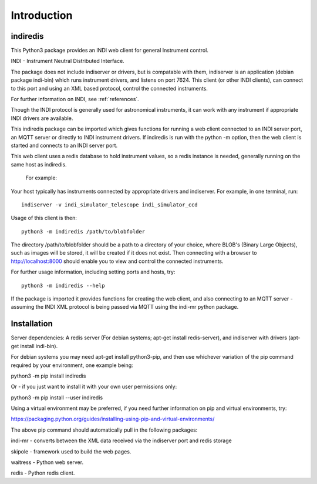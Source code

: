 Introduction
============


indiredis
^^^^^^^^^

This Python3 package provides an INDI web client for general Instrument control.

INDI - Instrument Neutral Distributed Interface.

The package does not include indiserver or drivers, but is compatable with them, indiserver is an application (debian package indi-bin) which runs instrument drivers, and listens on port 7624. This client (or other INDI clients), can connect to this port and using an XML based protocol, control the connected instruments.

For further information on INDI, see :ref:`references`.

Though the INDI protocol is generally used for astronomical instruments, it can work with any instrument if appropriate INDI drivers are available.

This indiredis package can be imported which gives functions for running a web client connected to an INDI server port, an MQTT server or directly to INDI instrument drivers. If indiredis is run with the python -m option, then the web client is started and connects to an INDI server port.

This web client uses a redis database to hold instrument values, so a redis instance is needed, generally running on the same host as indiredis.

 For example:

Your host typically has instruments connected by appropriate drivers and indiserver. For example, in one terminal, run::

    indiserver -v indi_simulator_telescope indi_simulator_ccd

Usage of this client is then::

    python3 -m indiredis /path/to/blobfolder


The directory /path/to/blobfolder should be a path to a directory of your choice, where BLOB's (Binary Large Objects), such as images will be stored, it will be created if it does not exist. Then connecting with a browser to http://localhost:8000 should enable you to view and control the connected instruments.

For further usage information, including setting ports and hosts, try::

    python3 -m indiredis --help

If the package is imported it provides functions for creating the web client, and also connecting to an MQTT server - assuming the INDI XML protocol is being passed via MQTT using the indi-mr python package.


Installation
^^^^^^^^^^^^

Server dependencies: A redis server (For debian systems; apt-get install redis-server), and indiserver with drivers (apt-get install indi-bin).

For debian systems you may need apt-get install python3-pip, and then use whichever variation of the pip command required by your environment, one example being:

python3 -m pip install indiredis

Or - if you just want to install it with your own user permissions only:

python3 -m pip install --user indiredis

Using a virtual environment may be preferred, if you need further information on pip and virtual environments, try:

https://packaging.python.org/guides/installing-using-pip-and-virtual-environments/

The above pip command should automatically pull in the following packages:

indi-mr - converts between the XML data received via the indiserver port and redis storage

skipole - framework used to build the web pages.

waitress - Python web server.

redis - Python redis client.
